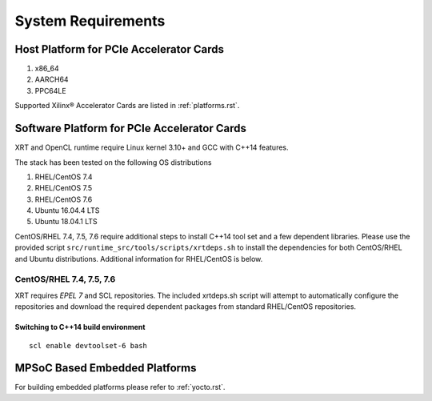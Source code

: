 .. _system_requirements.rst:

System Requirements
-------------------

Host Platform for PCIe Accelerator Cards
~~~~~~~~~~~~~~~~~~~~~~~~~~~~~~~~~~~~~~~~

1. x86_64
2. AARCH64
3. PPC64LE

Supported Xilinx® Accelerator Cards are listed in :ref:`platforms.rst`.


Software Platform for PCIe Accelerator Cards
~~~~~~~~~~~~~~~~~~~~~~~~~~~~~~~~~~~~~~~~~~~~

XRT and OpenCL runtime require Linux kernel 3.10+ and GCC with C++14 features. 

The stack has been tested on the following OS distributions

1. RHEL/CentOS 7.4 
2. RHEL/CentOS 7.5 
3. RHEL/CentOS 7.6 
4. Ubuntu 16.04.4 LTS
5. Ubuntu 18.04.1 LTS 

CentOS/RHEL 7.4, 7.5, 7.6 require additional steps to install C++14 tool set and a few dependent libraries. Please use the provided script ``src/runtime_src/tools/scripts/xrtdeps.sh`` to install the dependencies for both CentOS/RHEL and Ubuntu distributions. Additional information for RHEL/CentOS is below.


CentOS/RHEL 7.4, 7.5, 7.6
.........................

XRT requires *EPEL 7* and SCL repositories. The included xrtdeps.sh script will attempt to automatically configure the repositories and download the required dependent packages from standard RHEL/CentOS repositories.

Switching to C++14 build environment
^^^^^^^^^^^^^^^^^^^^^^^^^^^^^^^^^^^^

::

 scl enable devtoolset-6 bash


MPSoC Based Embedded Platforms
~~~~~~~~~~~~~~~~~~~~~~~~~~~~~~

For building embedded platforms please refer to :ref:`yocto.rst`.
